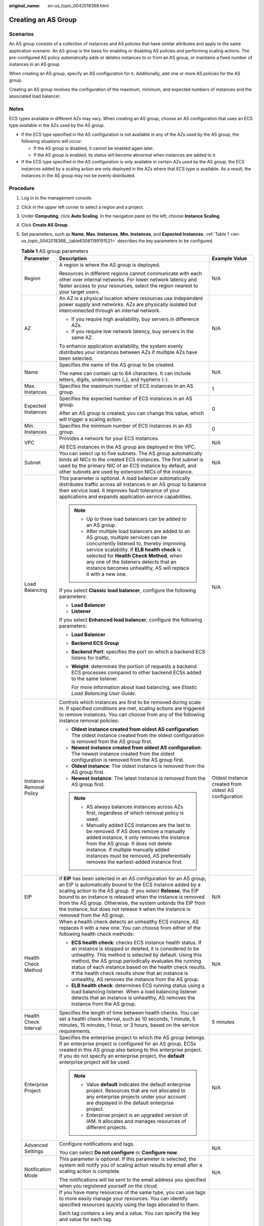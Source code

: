 :original_name: en-us_topic_0042018368.html

.. _en-us_topic_0042018368:

Creating an AS Group
====================

Scenarios
---------

An AS group consists of a collection of instances and AS policies that have similar attributes and apply to the same application scenario. An AS group is the basis for enabling or disabling AS policies and performing scaling actions. The pre-configured AS policy automatically adds or deletes instances to or from an AS group, or maintains a fixed number of instances in an AS group.

When creating an AS group, specify an AS configuration for it. Additionally, add one or more AS policies for the AS group.

Creating an AS group involves the configuration of the maximum, minimum, and expected numbers of instances and the associated load balancer.

Notes
-----

ECS types available in different AZs may vary. When creating an AS group, choose an AS configuration that uses an ECS type available in the AZs used by the AS group.

-  If the ECS type specified in the AS configuration is not available in any of the AZs used by the AS group, the following situations will occur:

   -  If the AS group is disabled, it cannot be enabled again later.
   -  If the AS group is enabled, its status will become abnormal when instances are added to it.

-  If the ECS type specified in the AS configuration is only available in certain AZs used by the AS group, the ECS instances added by a scaling action are only deployed in the AZs where that ECS type is available. As a result, the instances in the AS group may not be evenly distributed.

Procedure
---------

#. Log in to the management console.

#. Click |image1| in the upper left corner to select a region and a project.

#. Under **Computing**, click **Auto Scaling**. In the navigation pane on the left, choose **Instance Scaling**.

#. Click **Create AS Group**.

#. Set parameters, such as **Name**, **Max. Instances**, **Min. Instances**, and **Expected Instances**. :ref:`Table 1 <en-us_topic_0042018368__table63081199191521>` describes the key parameters to be configured.

   .. _en-us_topic_0042018368__table63081199191521:

   .. table:: **Table 1** AS group parameters

      +-------------------------+------------------------------------------------------------------------------------------------------------------------------------------------------------------------------------------------------------------------------------------------------------------------------------------------------------------------------------------------------------------------------------------------------------------------+------------------------------------------------------+
      | Parameter               | Description                                                                                                                                                                                                                                                                                                                                                                                                            | Example Value                                        |
      +=========================+========================================================================================================================================================================================================================================================================================================================================================================================================================+======================================================+
      | Region                  | A region is where the AS group is deployed.                                                                                                                                                                                                                                                                                                                                                                            | N/A                                                  |
      |                         |                                                                                                                                                                                                                                                                                                                                                                                                                        |                                                      |
      |                         | Resources in different regions cannot communicate with each other over internal networks. For lower network latency and faster access to your resources, select the region nearest to your target users.                                                                                                                                                                                                               |                                                      |
      +-------------------------+------------------------------------------------------------------------------------------------------------------------------------------------------------------------------------------------------------------------------------------------------------------------------------------------------------------------------------------------------------------------------------------------------------------------+------------------------------------------------------+
      | AZ                      | An AZ is a physical location where resources use independent power supply and networks. AZs are physically isolated but interconnected through an internal network.                                                                                                                                                                                                                                                    | N/A                                                  |
      |                         |                                                                                                                                                                                                                                                                                                                                                                                                                        |                                                      |
      |                         | -  If you require high availability, buy servers in difference AZs.                                                                                                                                                                                                                                                                                                                                                    |                                                      |
      |                         | -  If you require low network latency, buy servers in the same AZ.                                                                                                                                                                                                                                                                                                                                                     |                                                      |
      |                         |                                                                                                                                                                                                                                                                                                                                                                                                                        |                                                      |
      |                         | To enhance application availability, the system evenly distributes your instances between AZs if multiple AZs have been selected.                                                                                                                                                                                                                                                                                      |                                                      |
      +-------------------------+------------------------------------------------------------------------------------------------------------------------------------------------------------------------------------------------------------------------------------------------------------------------------------------------------------------------------------------------------------------------------------------------------------------------+------------------------------------------------------+
      | Name                    | Specifies the name of the AS group to be created.                                                                                                                                                                                                                                                                                                                                                                      | N/A                                                  |
      |                         |                                                                                                                                                                                                                                                                                                                                                                                                                        |                                                      |
      |                         | The name can contain up to 64 characters. It can include letters, digits, underscores (_), and hyphens (-).                                                                                                                                                                                                                                                                                                            |                                                      |
      +-------------------------+------------------------------------------------------------------------------------------------------------------------------------------------------------------------------------------------------------------------------------------------------------------------------------------------------------------------------------------------------------------------------------------------------------------------+------------------------------------------------------+
      | Max. Instances          | Specifies the maximum number of ECS instances in an AS group.                                                                                                                                                                                                                                                                                                                                                          | 1                                                    |
      +-------------------------+------------------------------------------------------------------------------------------------------------------------------------------------------------------------------------------------------------------------------------------------------------------------------------------------------------------------------------------------------------------------------------------------------------------------+------------------------------------------------------+
      | Expected Instances      | Specifies the expected number of ECS instances in an AS group.                                                                                                                                                                                                                                                                                                                                                         | 0                                                    |
      |                         |                                                                                                                                                                                                                                                                                                                                                                                                                        |                                                      |
      |                         | After an AS group is created, you can change this value, which will trigger a scaling action.                                                                                                                                                                                                                                                                                                                          |                                                      |
      +-------------------------+------------------------------------------------------------------------------------------------------------------------------------------------------------------------------------------------------------------------------------------------------------------------------------------------------------------------------------------------------------------------------------------------------------------------+------------------------------------------------------+
      | Min. Instances          | Specifies the minimum number of ECS instances in an AS group.                                                                                                                                                                                                                                                                                                                                                          | 0                                                    |
      +-------------------------+------------------------------------------------------------------------------------------------------------------------------------------------------------------------------------------------------------------------------------------------------------------------------------------------------------------------------------------------------------------------------------------------------------------------+------------------------------------------------------+
      | VPC                     | Provides a network for your ECS instances.                                                                                                                                                                                                                                                                                                                                                                             | N/A                                                  |
      |                         |                                                                                                                                                                                                                                                                                                                                                                                                                        |                                                      |
      |                         | All ECS instances in the AS group are deployed in this VPC.                                                                                                                                                                                                                                                                                                                                                            |                                                      |
      +-------------------------+------------------------------------------------------------------------------------------------------------------------------------------------------------------------------------------------------------------------------------------------------------------------------------------------------------------------------------------------------------------------------------------------------------------------+------------------------------------------------------+
      | Subnet                  | You can select up to five subnets. The AS group automatically binds all NICs to the created ECS instances. The first subnet is used by the primary NIC of an ECS instance by default, and other subnets are used by extension NICs of the instance.                                                                                                                                                                    | N/A                                                  |
      +-------------------------+------------------------------------------------------------------------------------------------------------------------------------------------------------------------------------------------------------------------------------------------------------------------------------------------------------------------------------------------------------------------------------------------------------------------+------------------------------------------------------+
      | Load Balancing          | This parameter is optional. A load balancer automatically distributes traffic across all instances in an AS group to balance their service load. It improves fault tolerance of your applications and expands application service capabilities.                                                                                                                                                                        | N/A                                                  |
      |                         |                                                                                                                                                                                                                                                                                                                                                                                                                        |                                                      |
      |                         | .. note::                                                                                                                                                                                                                                                                                                                                                                                                              |                                                      |
      |                         |                                                                                                                                                                                                                                                                                                                                                                                                                        |                                                      |
      |                         |    -  Up to three load balancers can be added to an AS group.                                                                                                                                                                                                                                                                                                                                                          |                                                      |
      |                         |    -  After multiple load balancers are added to an AS group, multiple services can be concurrently listened to, thereby improving service scalability. If **ELB health check** is selected for **Health Check Method**, when any one of the listeners detects that an instance becomes unhealthy, AS will replace it with a new one.                                                                                  |                                                      |
      |                         |                                                                                                                                                                                                                                                                                                                                                                                                                        |                                                      |
      |                         | If you select **Classic** **load balancer**, configure the following parameters:                                                                                                                                                                                                                                                                                                                                       |                                                      |
      |                         |                                                                                                                                                                                                                                                                                                                                                                                                                        |                                                      |
      |                         | -  **Load Balancer**                                                                                                                                                                                                                                                                                                                                                                                                   |                                                      |
      |                         | -  **Listener**                                                                                                                                                                                                                                                                                                                                                                                                        |                                                      |
      |                         |                                                                                                                                                                                                                                                                                                                                                                                                                        |                                                      |
      |                         | If you select **Enhanced load balancer**, configure the following parameters:                                                                                                                                                                                                                                                                                                                                          |                                                      |
      |                         |                                                                                                                                                                                                                                                                                                                                                                                                                        |                                                      |
      |                         | -  **Load Balancer**                                                                                                                                                                                                                                                                                                                                                                                                   |                                                      |
      |                         | -  **Backend ECS Group**                                                                                                                                                                                                                                                                                                                                                                                               |                                                      |
      |                         |                                                                                                                                                                                                                                                                                                                                                                                                                        |                                                      |
      |                         | -  **Backend Port**: specifies the port on which a backend ECS listens for traffic.                                                                                                                                                                                                                                                                                                                                    |                                                      |
      |                         |                                                                                                                                                                                                                                                                                                                                                                                                                        |                                                      |
      |                         | -  **Weight**: determines the portion of requests a backend ECS processes compared to other backend ECSs added to the same listener.                                                                                                                                                                                                                                                                                   |                                                      |
      |                         |                                                                                                                                                                                                                                                                                                                                                                                                                        |                                                      |
      |                         |    For more information about load balancing, see *Elastic Load Balancing User Guide*.                                                                                                                                                                                                                                                                                                                                 |                                                      |
      +-------------------------+------------------------------------------------------------------------------------------------------------------------------------------------------------------------------------------------------------------------------------------------------------------------------------------------------------------------------------------------------------------------------------------------------------------------+------------------------------------------------------+
      | Instance Removal Policy | Controls which instances are first to be removed during scale in. If specified conditions are met, scaling actions are triggered to remove instances. You can choose from any of the following instance removal policies:                                                                                                                                                                                              | Oldest instance created from oldest AS configuration |
      |                         |                                                                                                                                                                                                                                                                                                                                                                                                                        |                                                      |
      |                         | -  **Oldest instance created from oldest AS configuration**: The oldest instance created from the oldest configuration is removed from the AS group first.                                                                                                                                                                                                                                                             |                                                      |
      |                         | -  **Newest instance created from oldest AS configuration**: The newest instance created from the oldest configuration is removed from the AS group first.                                                                                                                                                                                                                                                             |                                                      |
      |                         | -  **Oldest instance**: The oldest instance is removed from the AS group first.                                                                                                                                                                                                                                                                                                                                        |                                                      |
      |                         | -  **Newest instance**: The latest instance is removed from the AS group first.                                                                                                                                                                                                                                                                                                                                        |                                                      |
      |                         |                                                                                                                                                                                                                                                                                                                                                                                                                        |                                                      |
      |                         | .. note::                                                                                                                                                                                                                                                                                                                                                                                                              |                                                      |
      |                         |                                                                                                                                                                                                                                                                                                                                                                                                                        |                                                      |
      |                         |    -  AS always balances instances across AZs first, regardless of which removal policy is used.                                                                                                                                                                                                                                                                                                                       |                                                      |
      |                         |    -  Manually added ECS instances are the last to be removed. If AS does remove a manually added instance, it only removes the instance from the AS group. It does not delete instance. If multiple manually added instances must be removed, AS preferentially removes the earliest-added instance first.                                                                                                            |                                                      |
      +-------------------------+------------------------------------------------------------------------------------------------------------------------------------------------------------------------------------------------------------------------------------------------------------------------------------------------------------------------------------------------------------------------------------------------------------------------+------------------------------------------------------+
      | EIP                     | If **EIP** has been selected in an AS configuration for an AS group, an EIP is automatically bound to the ECS instance added by a scaling action to the AS group. If you select **Release**, the EIP bound to an instance is released when the instance is removed from the AS group. Otherwise, the system unbinds the EIP from the instance, but does not release it when the instance is removed from the AS group. | N/A                                                  |
      +-------------------------+------------------------------------------------------------------------------------------------------------------------------------------------------------------------------------------------------------------------------------------------------------------------------------------------------------------------------------------------------------------------------------------------------------------------+------------------------------------------------------+
      | Health Check Method     | When a health check detects an unhealthy ECS instance, AS replaces it with a new one. You can choose from either of the following health check methods:                                                                                                                                                                                                                                                                | N/A                                                  |
      |                         |                                                                                                                                                                                                                                                                                                                                                                                                                        |                                                      |
      |                         | -  **ECS health check**: checks ECS instance health status. If an instance is stopped or deleted, it is considered to be unhealthy. This method is selected by default. Using this method, the AS group periodically evaluates the running status of each instance based on the health check results. If the health check results show that an instance is unhealthy, AS removes the instance from the AS group.       |                                                      |
      |                         | -  **ELB health check**: determines ECS running status using a load balancing listener. When a load balancing listener detects that an instance is unhealthy, AS removes the instance from the AS group.                                                                                                                                                                                                               |                                                      |
      +-------------------------+------------------------------------------------------------------------------------------------------------------------------------------------------------------------------------------------------------------------------------------------------------------------------------------------------------------------------------------------------------------------------------------------------------------------+------------------------------------------------------+
      | Health Check Interval   | Specifies the length of time between health checks. You can set a health check interval, such as 10 seconds, 1 minute, 5 minutes, 15 minutes, 1 hour, or 3 hours, based on the service requirements.                                                                                                                                                                                                                   | 5 minutes                                            |
      +-------------------------+------------------------------------------------------------------------------------------------------------------------------------------------------------------------------------------------------------------------------------------------------------------------------------------------------------------------------------------------------------------------------------------------------------------------+------------------------------------------------------+
      | Enterprise Project      | Specifies the enterprise project to which the AS group belongs. If an enterprise project is configured for an AS group, ECSs created in this AS group also belong to this enterprise project. If you do not specify an enterprise project, the **default** enterprise project will be used.                                                                                                                            | N/A                                                  |
      |                         |                                                                                                                                                                                                                                                                                                                                                                                                                        |                                                      |
      |                         | .. note::                                                                                                                                                                                                                                                                                                                                                                                                              |                                                      |
      |                         |                                                                                                                                                                                                                                                                                                                                                                                                                        |                                                      |
      |                         |    -  Value **default** indicates the default enterprise project. Resources that are not allocated to any enterprise projects under your account are displayed in the default enterprise project.                                                                                                                                                                                                                      |                                                      |
      |                         |    -  Enterprise project is an upgraded version of IAM. It allocates and manages resources of different projects.                                                                                                                                                                                                                                                                                                      |                                                      |
      +-------------------------+------------------------------------------------------------------------------------------------------------------------------------------------------------------------------------------------------------------------------------------------------------------------------------------------------------------------------------------------------------------------------------------------------------------------+------------------------------------------------------+
      | Advanced Settings       | Configure notifications and tags.                                                                                                                                                                                                                                                                                                                                                                                      | N/A                                                  |
      |                         |                                                                                                                                                                                                                                                                                                                                                                                                                        |                                                      |
      |                         | You can select **Do not configure** or **Configure now**.                                                                                                                                                                                                                                                                                                                                                              |                                                      |
      +-------------------------+------------------------------------------------------------------------------------------------------------------------------------------------------------------------------------------------------------------------------------------------------------------------------------------------------------------------------------------------------------------------------------------------------------------------+------------------------------------------------------+
      | Notification Mode       | This parameter is optional. If this parameter is selected, the system will notify you of scaling action results by email after a scaling action is complete.                                                                                                                                                                                                                                                           | N/A                                                  |
      |                         |                                                                                                                                                                                                                                                                                                                                                                                                                        |                                                      |
      |                         | The notifications will be sent to the email address you specified when you registered yourself on the cloud.                                                                                                                                                                                                                                                                                                           |                                                      |
      +-------------------------+------------------------------------------------------------------------------------------------------------------------------------------------------------------------------------------------------------------------------------------------------------------------------------------------------------------------------------------------------------------------------------------------------------------------+------------------------------------------------------+
      | Tag                     | If you have many resources of the same type, you can use tags to more easily manage your resources. You can identify specified resources quickly using the tags allocated to them.                                                                                                                                                                                                                                     | N/A                                                  |
      |                         |                                                                                                                                                                                                                                                                                                                                                                                                                        |                                                      |
      |                         | Each tag contains a key and a value. You can specify the key and value for each tag.                                                                                                                                                                                                                                                                                                                                   |                                                      |
      |                         |                                                                                                                                                                                                                                                                                                                                                                                                                        |                                                      |
      |                         | -  Key                                                                                                                                                                                                                                                                                                                                                                                                                 |                                                      |
      |                         |                                                                                                                                                                                                                                                                                                                                                                                                                        |                                                      |
      |                         |    -  The key must be specified.                                                                                                                                                                                                                                                                                                                                                                                       |                                                      |
      |                         |    -  The key must be unique to the AS group.                                                                                                                                                                                                                                                                                                                                                                          |                                                      |
      |                         |    -  The key can include up to 36 characters. It can include digits, letters, underscores (_), and hyphens (-).                                                                                                                                                                                                                                                                                                       |                                                      |
      |                         |                                                                                                                                                                                                                                                                                                                                                                                                                        |                                                      |
      |                         | -  Value                                                                                                                                                                                                                                                                                                                                                                                                               |                                                      |
      |                         |                                                                                                                                                                                                                                                                                                                                                                                                                        |                                                      |
      |                         |    -  The value is optional.                                                                                                                                                                                                                                                                                                                                                                                           |                                                      |
      |                         |    -  A key can have only one value.                                                                                                                                                                                                                                                                                                                                                                                   |                                                      |
      |                         |    -  The value can include up to 43 characters. It can include digits, letters, underscores (_), and hyphens (-).                                                                                                                                                                                                                                                                                                     |                                                      |
      +-------------------------+------------------------------------------------------------------------------------------------------------------------------------------------------------------------------------------------------------------------------------------------------------------------------------------------------------------------------------------------------------------------------------------------------------------------+------------------------------------------------------+

#. Click **Next**.

#. On the displayed page, you can use an existing AS configuration or create an AS configuration. For details, see :ref:`Creating an AS Configuration from an Existing ECS Instance <as_02_0102>` and :ref:`Creating an AS Configuration from a New Specifications Template <as_02_0103>`.

#. Click **Next**.

#. (Optional) Add an AS policy to an AS group.

   On the displayed page, click **Add AS Policy**.

   Configure the required parameters, such as the **Policy Type**, **Scaling Action**, and **Cooldown Period**. For details, see :ref:`Dynamic Scaling <as_04_0101>` and :ref:`Scheduled Scaling <as_04_0102>`.

   .. note::

      -  If a scaling action is triggered by an AS policy, the cooldown period is whatever configured for that AS policy.
      -  If a scaling action is triggered by manually changing the expected number of instances or by other actions, the cooldown period is whatever configured for the AS group.

#. Click **Create Now**.

#. Check the AS group, AS configuration, and AS policy information. Click **Submit**.

#. Confirm the creation result and go back to the **AS Groups** page as prompted.

   After the AS group is created, its status changes to **Enabled**.

.. |image1| image:: /_static/images/en-us_image_0223979402.png
